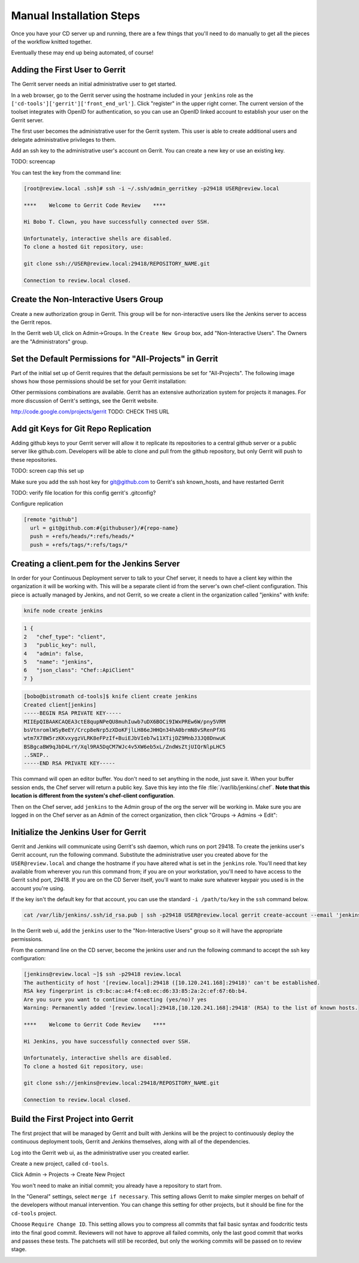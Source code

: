 Manual Installation Steps
=========================


Once you have your CD server up and running, there are a few things that you'll need to do manually to get all the pieces of the workflow knitted together.  

Eventually these may end up being automated, of course!

Adding the First User to Gerrit
-------------------------------
The Gerrit server needs an initial administrative user to get started.  

In a web browser, go to the Gerrit server using the hostname included in your ``jenkins`` role as the ``['cd-tools']['gerrit']['front_end_url']``. Click "register" in the upper right corner. The current version of the toolset integrates with OpenID for authentication, so you can use an OpenID linked account to establish your user on the Gerrit server.

The first user becomes the administrative user for the Gerrit system. This user is able to create additional users and delegate administrative privileges to them. 

Add an ssh key to the administrative user's account on Gerrit. You can create a new key or use an existing key.

.. image:: ../images/add_user_to_gerrit.png 
TODO: screencap

You can test the key from the command line:

.. code-block:: ruby

  [root@review.local .ssh]# ssh -i ~/.ssh/admin_gerritkey -p29418 USER@review.local

  ****    Welcome to Gerrit Code Review    ****

  Hi Bobo T. Clown, you have successfully connected over SSH.

  Unfortunately, interactive shells are disabled.
  To clone a hosted Git repository, use:

  git clone ssh://USER@review.local:29418/REPOSITORY_NAME.git

  Connection to review.local closed.


Create the Non-Interactive Users Group
--------------------------------------

Create a new authorization group in Gerrit.  This group will be for non-interactive users like the Jenkins server to access the Gerrit repos.

In the Gerrit web UI, click on Admin->Groups.  In the ``Create New Group`` box, add "Non-Interactive Users". The Owners are the "Administrators" group.

.. image:: ../images/gerrit_nonintusers_add.jpg
  :alt: Adding the Non-Interactive Users group

Set the Default Permissions for "All-Projects" in Gerrit
--------------------------------------------------------

Part of the initial set up of Gerrit requires that the default permissions be set for "All-Projects".  The following image shows how those permissions should be set for your Gerrit installation:

.. image:: ../images/gerrit_all_projects_perms.jpg
  :alt: Initial Gerrit permissions for All-Projects

Other permissions combinations are available. Gerrit has an extensive authorization system for projects it manages.  For more discussion of Gerrit's settings, see the Gerrit website.

http://code.google.com/projects/gerrit TODO: CHECK THIS URL

Add git Keys for Git Repo Replication
-------------------------------------

Adding github keys to your Gerrit server will allow it to replicate its repositories to a central github server or a public server like github.com. Developers will be able to clone and pull from the github repository, but only Gerrit will push to these repositories.  

TODO: screen cap this set up


Make sure you add the ssh host key for git@github.com to Gerrit's ssh known_hosts, and have restarted Gerrit


TODO:  verify file location for this config gerrit's .gitconfig?

Configure replication


.. code-block:: ruby

    [remote "github"]
      url = git@github.com:#{githubuser}/#{repo-name}
      push = +refs/heads/*:refs/heads/*
      push = +refs/tags/*:refs/tags/*


Creating a client.pem for the Jenkins Server
--------------------------------------------

In order for your Continuous Deployment server to talk to your Chef server, it needs to have a client key within the organization it will be working with.  This will be a separate client id from the server's own chef-client configuration. This piece is actually managed by Jenkins, and not Gerrit, so we create a client in the organization called "jenkins" with knife:

.. code-block:: ruby
  
  knife node create jenkins

.. code-block:: javascript

  1 {
  2   "chef_type": "client",
  3   "public_key": null,
  4   "admin": false,
  5   "name": "jenkins",
  6   "json_class": "Chef::ApiClient"
  7 }
  

.. code-block:: 

  [bobo@bistromath cd-tools]$ knife client create jenkins
  Created client[jenkins]
  -----BEGIN RSA PRIVATE KEY-----
  MIIEpQIBAAKCAQEA3ctE8qupNPeQU8muhIuwb7uDX6BOCi9IWxPREw6W/pny5VRM
  bsVtnromlWSyBeEY/Crcp8eNrp5zXDoKFjlLH86eJHHQn34hA0brmN8vSRenPfXG
  wtm7X78W5rzKKvxygzVLRK8eFPzIf+BuiEJbVIeb7w11XTijDZ9MnbJ3JQ8DnwuK
  BSBgcaBW9qJbD4LrY/Xql9RA5DqCM7WJc4v5XW6eb5xL/ZndWsZtjUIQrNlpLHC5
  ..SNIP..
  -----END RSA PRIVATE KEY-----

This command will open an editor buffer.  You don't need to set anything in the node, just save it.  When your buffer session ends, the Chef server will return a public key.  Save this key into the file :file:`/var/lib/jenkins/.chef`. **Note that this location is different from the system's chef-client configuration**.

Then on the Chef server, add ``jenkins`` to the Admin group of the org the server will be working in.  Make sure you are logged in on the Chef server as an Admin of the correct organization, then click "Groups -> Admins -> Edit":

.. image:: ../images/jenkins_chef_admin.jpg
  :alt: Add the Jenkins client to the Admins group on Chef Server

Initialize the Jenkins User for Gerrit
--------------------------------------

Gerrit and Jenkins will communicate using Gerrit's ssh daemon, which runs on port 29418.  To create the jenkins user's Gerrit account, run the following command.  Substitute the administrative user you created above for the ``USER@review.local`` and change the hostname if you have altered what is set in the ``jenkins`` role. You'll need that key available from wherever you run this command from; if you are on your workstation, you'll need to have access to the Gerrit ``sshd`` port, 29418.  If you are on the CD Server itself, you'll want to make sure whatever keypair you used is in the account you're using.

If the key isn't the default key for that account, you can use the standard ``-i /path/to/key`` in the ``ssh`` command below.

.. code-block:: ruby

  cat /var/lib/jenkins/.ssh/id_rsa.pub | ssh -p29418 USER@review.local gerrit create-account --email 'jenkins@jenkins.local' --ssh-key - --full-name Jenkins jenkins

In the Gerrit web ui, add the ``jenkins`` user to the "Non-Interactive Users" group so it will have the appropriate permissions.

.. image:: ../images/gerrit_addjenkins.jpg
  :alt: Add Jenkins to the Non-Interactive Users Group

From the command line on the CD server, become the jenkins user and run the following command to accept the ssh key configuration:

.. code-block:: ruby

  [jenkins@review.local ~]$ ssh -p29418 review.local
  The authenticity of host '[review.local]:29418 ([10.120.241.168]:29418)' can't be established.
  RSA key fingerprint is c9:bc:ac:a4:f4:e8:ec:d6:33:85:2a:2c:ef:67:6b:b4.
  Are you sure you want to continue connecting (yes/no)? yes
  Warning: Permanently added '[review.local]:29418,[10.120.241.168]:29418' (RSA) to the list of known hosts.

  ****    Welcome to Gerrit Code Review    ****

  Hi Jenkins, you have successfully connected over SSH.

  Unfortunately, interactive shells are disabled.
  To clone a hosted Git repository, use:

  git clone ssh://jenkins@review.local:29418/REPOSITORY_NAME.git

  Connection to review.local closed.



Build the First Project into Gerrit
-----------------------------------

The first project that will be managed by Gerrit and built with Jenkins will be the project to continuously deploy the continuous deployment tools, Gerrit and Jenkins themselves, along with all of the dependencies.

Log into the Gerrit web ui, as the administrative user you created earlier.  

Create a new project, called ``cd-tools``. 

Click Admin -> Projects -> Create New Project

.. image:: ../images/gerrit_new_project.jpg

You won't need to make an initial commit; you already have a repository to start from.

In the "General" settings, select ``merge if necessary``.  This setting allows Gerrit to make simpler merges on behalf of the developers without manual intervention.  You can change this setting for other projects, but it should be fine for the ``cd-tools`` project.

Choose ``Require Change ID``. This setting allows you to compress all commits that fail basic syntax and foodcritic tests into the final good commit.  Reviewers will not have to approve all failed commits, only the last good commit that works and passes these tests.  The patchsets will still be recorded, but only the working commits will be passed on to review stage.


.. image:: ../images/gerrit_cdtools_project.jpg
  :alt: General options for the cd-tools project
